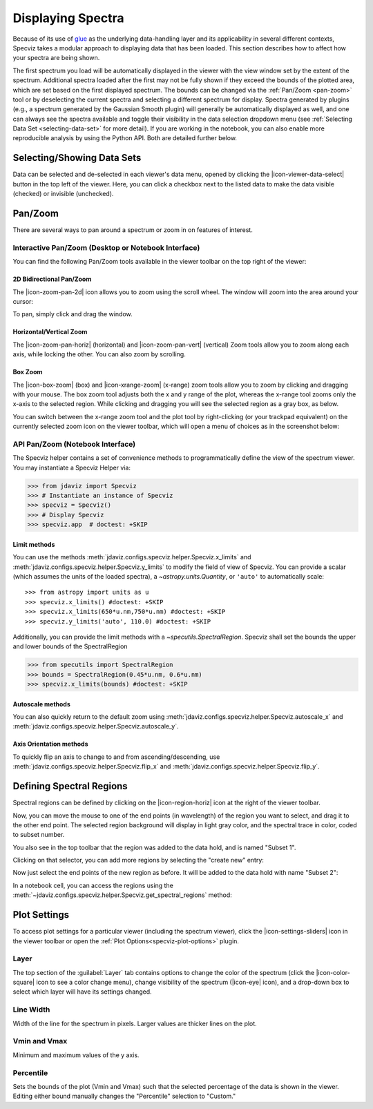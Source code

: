 .. _specviz-displaying:

******************
Displaying Spectra
******************

Because of its use of `glue <https://glueviz.org/>`_ as the underlying data-handling layer and its
applicability in several different contexts, Specviz takes a modular approach
to displaying data that has been loaded.  This section describes how to
affect how your spectra are being shown.

The first spectrum you load will be automatically displayed in the viewer with
the view window set by the extent of the spectrum.
Additional spectra loaded after the first may not be fully shown
if they exceed the bounds of the plotted area, which are set based on the
first displayed spectrum. The bounds can be changed via the
:ref:`Pan/Zoom <pan-zoom>` tool or by deselecting the current spectra and
selecting a different spectrum for display. Spectra generated by plugins
(e.g., a spectrum generated by the Gaussian Smooth plugin) will generally be
automatically displayed as well, and one can always see the spectra
available and toggle their visibility in the data selection dropdown menu
(see :ref:`Selecting Data Set <selecting-data-set>` for more detail). If you are
working in the notebook, you can also enable more reproducible analysis by
using the Python API.  Both are detailed further below.

.. _selecting-data-set:

Selecting/Showing Data Sets
===========================

Data can be selected and de-selected in each viewer's data menu, opened by clicking the 
|icon-viewer-data-select| button in the top left of the viewer. Here, you can click a 
checkbox next to the listed data to make the data visible (checked) or invisible (unchecked).

.. image:: img/spec_viewer_with_data.png

.. image:: img/data_tab.png

.. _pan-zoom:

Pan/Zoom
========

There are several ways to pan around a spectrum or zoom in on features of
interest.

Interactive Pan/Zoom (Desktop or Notebook Interface)
----------------------------------------------------
You can find the following Pan/Zoom tools available in the viewer toolbar
on the top right of the viewer:

.. _image-pan-zoom:

2D Bidirectional Pan/Zoom
^^^^^^^^^^^^^^^^^^^^^^^^^
The |icon-zoom-pan-2d| icon allows you to zoom using the scroll wheel. The window will zoom into the area around your cursor:

.. image:: ../img/Specviz_2D_Zoom.gif
    :alt: Zooming in Specviz with the Scroll Wheel

To pan, simply click and drag the window.

Horizontal/Vertical Zoom
^^^^^^^^^^^^^^^^^^^^^^^^
The |icon-zoom-pan-horiz| (horizontal) and |icon-zoom-pan-vert| (vertical) Zoom tools allow you to zoom along each axis, while locking the other.  You can also zoom by scrolling.

Box Zoom
^^^^^^^^

The |icon-box-zoom| (box) and |icon-xrange-zoom| (x-range) zoom tools allow you to zoom by
clicking and dragging with your mouse. The box zoom tool adjusts both the x and y range of
the plot, whereas the x-range tool zooms only the x-axis to the selected region. While
clicking and dragging you will see the selected region as a gray box, as below.

.. image:: img/box_zoom.png

You can switch between the x-range zoom tool and the plot tool by right-clicking
(or your trackpad equivalent) on the currently selected zoom icon on the viewer
toolbar, which will open a menu of choices as in the screenshot below:

.. image:: img/zoom_tool_select.png

API Pan/Zoom (Notebook Interface)
---------------------------------
The Specviz helper contains a set of convenience methods to programmatically define the view of the spectrum viewer. You may instantiate a Specviz Helper via:

>>> from jdaviz import Specviz
>>> # Instantiate an instance of Specviz
>>> specviz = Specviz()
>>> # Display Specviz
>>> specviz.app  # doctest: +SKIP

Limit methods
^^^^^^^^^^^^^
You can use the methods :meth:`jdaviz.configs.specviz.helper.Specviz.x_limits` and
:meth:`jdaviz.configs.specviz.helper.Specviz.y_limits` to modify the field of
view of Specviz. You can provide a scalar (which assumes the units of the loaded spectra),
a `~astropy.units.Quantity`, or ``'auto'`` to automatically scale::

>>> from astropy import units as u
>>> specviz.x_limits() #doctest: +SKIP
>>> specviz.x_limits(650*u.nm,750*u.nm) #doctest: +SKIP
>>> specviz.y_limits('auto', 110.0) #doctest: +SKIP

Additionally, you can provide the limit methods with a `~specutils.SpectralRegion`. Specviz shall set the bounds the upper and lower bounds of the SpectralRegion

>>> from specutils import SpectralRegion
>>> bounds = SpectralRegion(0.45*u.nm, 0.6*u.nm)
>>> specviz.x_limits(bounds) #doctest: +SKIP

Autoscale methods
^^^^^^^^^^^^^^^^^
You can also quickly return to the default zoom using
:meth:`jdaviz.configs.specviz.helper.Specviz.autoscale_x` and
:meth:`jdaviz.configs.specviz.helper.Specviz.autoscale_y`.

Axis Orientation methods
^^^^^^^^^^^^^^^^^^^^^^^^
To quickly flip an axis to change to and from ascending/descending, use
:meth:`jdaviz.configs.specviz.helper.Specviz.flip_x` and
:meth:`jdaviz.configs.specviz.helper.Specviz.flip_y`.

.. _spectral-regions:

Defining Spectral Regions
=========================

Spectral regions can be defined by clicking on the |icon-region-horiz| icon at the right of the
viewer toolbar.

.. image:: img/spectral_region_1.png

Now, you can move the mouse to one of the end points (in wavelength) of the region you want to select, and drag
it to the other end point. The selected region background will display in light gray color, and the spectral trace
in color, coded to subset number.

You also see in the top toolbar that the region was added to the data hold, and is named "Subset 1".

.. image:: img/spectral_region_2.png

Clicking on that selector, you can add more regions by selecting the "create new" entry:

.. image:: img/spectral_region_3.png

Now just select the end points of the new region as before. It will be added to the data hold with name "Subset 2":

.. image:: img/spectral_region_4.png

In a notebook cell, you can access the regions using the
:meth:`~jdaviz.configs.specviz.helper.Specviz.get_spectral_regions` method:

.. image:: img/spectral_region_5.png

.. _plot-settings:

Plot Settings
=============

To access plot settings for a particular viewer (including the spectrum viewer), click the |icon-settings-sliders| icon in the viewer toolbar or open the :ref:`Plot Options<specviz-plot-options>` plugin.

.. image:: img/specviz_plot_settings.png

Layer
-----

The top section of the :guilabel:`Layer` tab contains options to change the color of the spectrum (click the |icon-color-square| icon to see a color change menu), change visibility of the spectrum (|icon-eye| icon), and a drop-down box to select which layer will have its settings changed.

Line Width
----------

Width of the line for the spectrum in pixels. Larger values are thicker lines on the plot.

Vmin and Vmax
-------------

Minimum and maximum values of the y axis.

Percentile
----------

Sets the bounds of the plot (Vmin and Vmax) such that the selected percentage of the data is shown in the viewer. Editing either bound manually changes the "Percentile" selection to "Custom."

